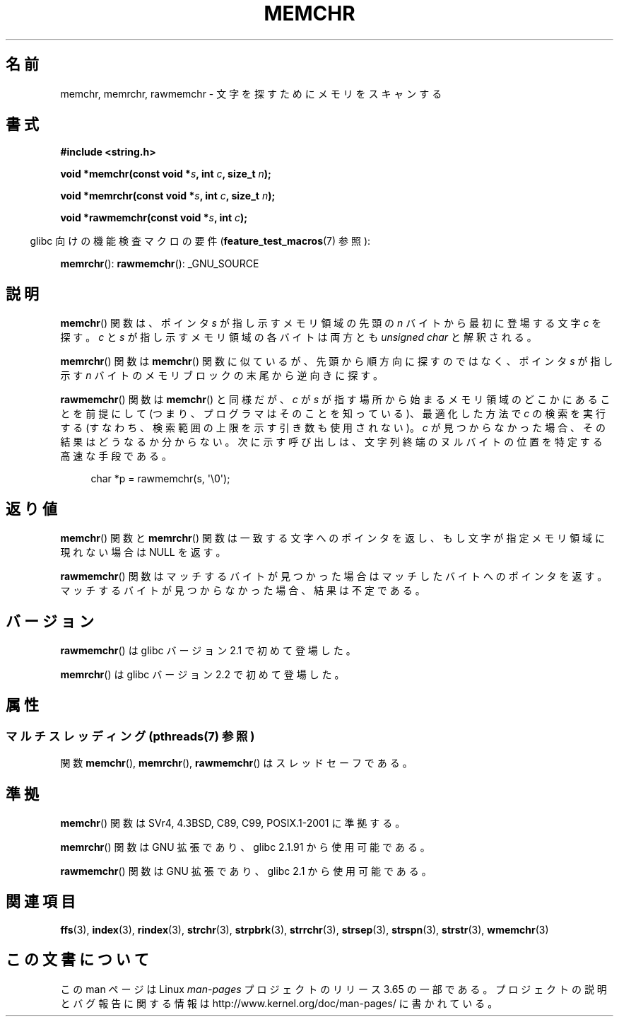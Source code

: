 .\" Copyright 1993 David Metcalfe (david@prism.demon.co.uk)
.\" and Copyright (c) 2008 Linux Foundation, written by Michael Kerrisk
.\"     <mtk.manpages@gmail.com>
.\"
.\" %%%LICENSE_START(VERBATIM)
.\" Permission is granted to make and distribute verbatim copies of this
.\" manual provided the copyright notice and this permission notice are
.\" preserved on all copies.
.\"
.\" Permission is granted to copy and distribute modified versions of this
.\" manual under the conditions for verbatim copying, provided that the
.\" entire resulting derived work is distributed under the terms of a
.\" permission notice identical to this one.
.\"
.\" Since the Linux kernel and libraries are constantly changing, this
.\" manual page may be incorrect or out-of-date.  The author(s) assume no
.\" responsibility for errors or omissions, or for damages resulting from
.\" the use of the information contained herein.  The author(s) may not
.\" have taken the same level of care in the production of this manual,
.\" which is licensed free of charge, as they might when working
.\" professionally.
.\"
.\" Formatted or processed versions of this manual, if unaccompanied by
.\" the source, must acknowledge the copyright and authors of this work.
.\" %%%LICENSE_END
.\"
.\" Modified Mon Apr 12 12:49:57 1993, David Metcalfe
.\" Modified Sat Jul 24 18:56:22 1993, Rik Faith (faith@cs.unc.edu)
.\" Modified Wed Feb 20 21:09:36 2002, Ian Redfern (redferni@logica.com)
.\" 2008-07-09, mtk, add rawmemchr()
.\"
.\"*******************************************************************
.\"
.\" This file was generated with po4a. Translate the source file.
.\"
.\"*******************************************************************
.\"
.\" Japanese Version Copyright (c) 1997 HIROFUMI Nishizuka
.\"	all rights reserved.
.\" Translated 1997-12-16, HIROFUMI Nishizuka <nishi@rpts.cl.nec.co.jp>
.\" Updated & Modified 2002-03-24, Yuichi SATO <ysato@h4.dion.ne.jp>
.\" Updated & Modified 2003-11-27, Yuichi SATO <ysato444@yahoo.co.jp>
.\" Updated 2008-08-11, Akihiro MOTOKI <amotoki@dd.iij4u.or.jp>
.\" Updated 2012-05-01, Akihiro MOTOKI <amotoki@gmail.com>
.\"
.TH MEMCHR 3 2014\-03\-10 "" "Linux Programmer's Manual"
.SH 名前
memchr, memrchr, rawmemchr \- 文字を探すためにメモリをスキャンする
.SH 書式
.nf
\fB#include <string.h>\fP

\fBvoid *memchr(const void *\fP\fIs\fP\fB, int \fP\fIc\fP\fB, size_t \fP\fIn\fP\fB);\fP

\fBvoid *memrchr(const void *\fP\fIs\fP\fB, int \fP\fIc\fP\fB, size_t \fP\fIn\fP\fB);\fP

\fBvoid *rawmemchr(const void *\fP\fIs\fP\fB, int \fP\fIc\fP\fB);\fP
.fi
.sp
.in -4n
glibc 向けの機能検査マクロの要件 (\fBfeature_test_macros\fP(7)  参照):
.in
.sp
\fBmemrchr\fP(): \fBrawmemchr\fP(): _GNU_SOURCE
.SH 説明
\fBmemchr\fP() 関数は、ポインタ \fIs\fP が指し示すメモリ領域の先頭の
\fIn\fP バイトから最初に登場する文字 \fIc\fP を探す。
\fIc\fP と \fIs\fP が指し示すメモリ領域の各バイトは両方とも
\fIunsigned char\fP と解釈される。
.PP
\fBmemrchr\fP()  関数は \fBmemchr\fP()  関数に似ているが、 先頭から順方向に探すのではなく、 ポインタ \fIs\fP が指し示す
\fIn\fP バイトのメモリブロックの 末尾から逆向きに探す。

\fBrawmemchr\fP() 関数は \fBmemchr\fP() と同様だが、 \fIc\fP が \fIs\fP が指す場所
から始まるメモリ領域のどこかにあることを前提にして (つまり、プログラマ
はそのことを知っている)、最適化した方法で \fIc\fP の検索を実行する (すなわ
ち、検索範囲の上限を示す引き数も使用されない)。\fIc\fP が見つからなかった
場合、その結果はどうなるか分からない。次に示す呼び出しは、文字列終端の
ヌルバイトの位置を特定する高速な手段である。
.in +4n
.nf

char *p = rawmemchr(s,\ \(aq\e0\(aq);
.fi
.in
.SH 返り値
\fBmemchr\fP()  関数と \fBmemrchr\fP()  関数は一致する文字へのポインタを返し、 もし文字が指定メモリ領域に現れない場合は NULL
を返す。

\fBrawmemchr\fP()  関数はマッチするバイトが見つかった場合はマッチしたバイトへのポインタを返す。
マッチするバイトが見つからなかった場合、結果は不定である。
.SH バージョン
\fBrawmemchr\fP()  は glibc バージョン 2.1 で初めて登場した。

\fBmemrchr\fP()  は glibc バージョン 2.2 で初めて登場した。
.SH 属性
.SS "マルチスレッディング (pthreads(7) 参照)"
関数 \fBmemchr\fP(), \fBmemrchr\fP(), \fBrawmemchr\fP() はスレッドセーフである。
.SH 準拠
\fBmemchr\fP()  関数は SVr4, 4.3BSD, C89, C99, POSIX.1\-2001 に準拠する。

\fBmemrchr\fP()  関数は GNU 拡張であり、glibc 2.1.91 から使用可能である。

\fBrawmemchr\fP()  関数は GNU 拡張であり、glibc 2.1 から使用可能である。
.SH 関連項目
\fBffs\fP(3), \fBindex\fP(3), \fBrindex\fP(3), \fBstrchr\fP(3), \fBstrpbrk\fP(3),
\fBstrrchr\fP(3), \fBstrsep\fP(3), \fBstrspn\fP(3), \fBstrstr\fP(3), \fBwmemchr\fP(3)
.SH この文書について
この man ページは Linux \fIman\-pages\fP プロジェクトのリリース 3.65 の一部
である。プロジェクトの説明とバグ報告に関する情報は
http://www.kernel.org/doc/man\-pages/ に書かれている。
